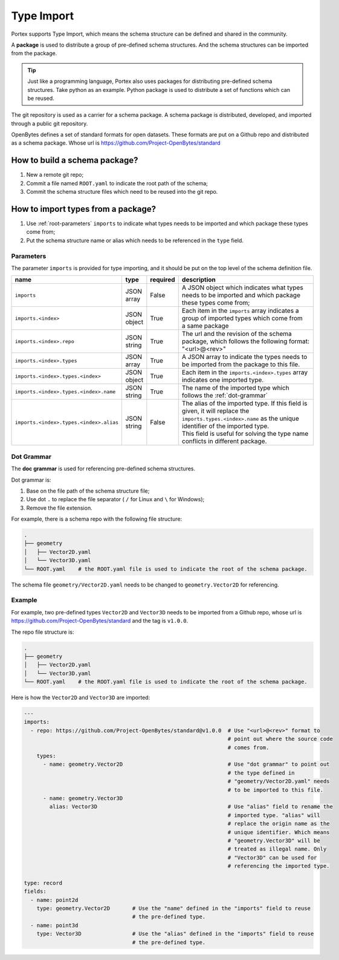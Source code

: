 #############
 Type Import
#############

Portex supports Type Import, which means the schema structure can be defined and shared in the
community.

A **package** is used to distribute a group of pre-defined schema structures. And the schema
structures can be imported from the package.

.. tip::

   Just like a programming language, Portex also uses packages for distributing pre-defined schema
   structures. Take python as an example. Python package is used to distribute a set of functions
   which can be reused.

The git repository is used as a carrier for a schema package. A schema package is distributed,
developed, and imported through a public git repository.

OpenBytes defines a set of standard formats for open datasets. These formats are put on a Github
repo and distributed as a schema package. Whose url is https://github.com/Project-OpenBytes/standard

********************************
 How to build a schema package?
********************************

#. New a remote git repo;
#. Commit a file named ``ROOT.yaml`` to indicate the root path of the schema;
#. Commit the schema structure files which need to be reused into the git repo.

*************************************
 How to import types from a package?
*************************************

#. Use :ref:`root-parameters` ``imports`` to indicate what types needs to be imported and which
   package these types come from;
#. Put the schema structure name or alias which needs to be referenced in the ``type`` field.

.. _root-parameters:

Parameters
==========

The parameter ``imports`` is provided for type importing, and it should be put on the top level of
the schema definition file.

.. list-table::
   :header-rows: 1
   :widths: auto

   -  -  name
      -  type
      -  required
      -  description

   -  -  ``imports``
      -  |  JSON
         |  array
      -  False
      -  |  A JSON object which indicates what types needs to be imported and which package
         |  these types come from;

   -  -  ``imports.<index>``
      -  |  JSON
         |  object
      -  True
      -  |  Each item in the ``imports`` array indicates a group of imported types which come from
         |  a same package

   -  -  ``imports.<index>.repo``
      -  |  JSON
         |  string
      -  True
      -  |  The url and the revision of the schema package, which follows the following format:
         |  "<url>@<rev>"

   -  -  ``imports.<index>.types``
      -  |  JSON
         |  array
      -  True
      -  A JSON array to indicate the types needs to be imported from the package to this file.

   -  -  ``imports.<index>.types.<index>``
      -  |  JSON
         |  object
      -  True
      -  Each item in the ``imports.<index>.types`` array indicates one imported type.

   -  -  ``imports.<index>.types.<index>.name``
      -  |  JSON
         |  string
      -  True
      -  The name of the imported type which follows the :ref:`dot-grammar`

   -  -  ``imports.<index>.types.<index>.alias``

      -  |  JSON
         |  string

      -  False

      -  |  The alias of the imported type. If this field is given, it will replace the
         |  ``imports.types.<index>.name`` as the unique identifier of the imported type.
         |  This field is useful for solving the type name conflicts in different package.

.. _dot-grammar:

Dot Grammar
===========

The **doc grammar** is used for referencing pre-defined schema structures.

Dot grammar is:

#. Base on the file path of the schema structure file;
#. Use dot ``.`` to replace the file separator ( ``/`` for Linux and ``\`` for Windows);
#. Remove the file extension.

For example, there is a schema repo with the following file structure:

.. code:: shell

   .
   ├── geometry
   │   ├── Vector2D.yaml
   │   └── Vector3D.yaml
   └── ROOT.yaml    # the ROOT.yaml file is used to indicate the root of the schema package.

The schema file ``geometry/Vector2D.yaml`` needs to be changed to ``geometry.Vector2D`` for
referencing.

Example
=======

For example, two pre-defined types ``Vector2D`` and ``Vector3D`` needs to be imported from a Github
repo, whose url is https://github.com/Project-OpenBytes/standard and the tag is ``v1.0.0``.

The repo file structure is:

.. code:: shell

   .
   ├── geometry
   │   ├── Vector2D.yaml
   │   └── Vector3D.yaml
   └── ROOT.yaml    # the ROOT.yaml file is used to indicate the root of the schema package.

Here is how the ``Vector2D`` and ``Vector3D`` are imported:

.. code:: yaml

   ---
   imports:
     - repo: https://github.com/Project-OpenBytes/standard@v1.0.0  # Use "<url>@<rev>" format to
                                                                   # point out where the source code
                                                                   # comes from.
       types:
         - name: geometry.Vector2D                                 # Use "dot grammar" to point out
                                                                   # the type defined in
                                                                   # "geometry/Vector2D.yaml" needs
                                                                   # to be imported to this file.
         - name: geometry.Vector3D
           alias: Vector3D                                         # Use "alias" field to rename the
                                                                   # imported type. "alias" will
                                                                   # replace the origin name as the
                                                                   # unique identifier. Which means
                                                                   # "geometry.Vector3D" will be
                                                                   # treated as illegal name. Only
                                                                   # "Vector3D" can be used for
                                                                   # referencing the imported type.

   type: record
   fields:
     - name: point2d
       type: geometry.Vector2D       # Use the "name" defined in the "imports" field to reuse
                                     # the pre-defined type.
     - name: point3d
       type: Vector3D                # Use the "alias" defined in the "imports" field to reuse
                                     # the pre-defined type.
